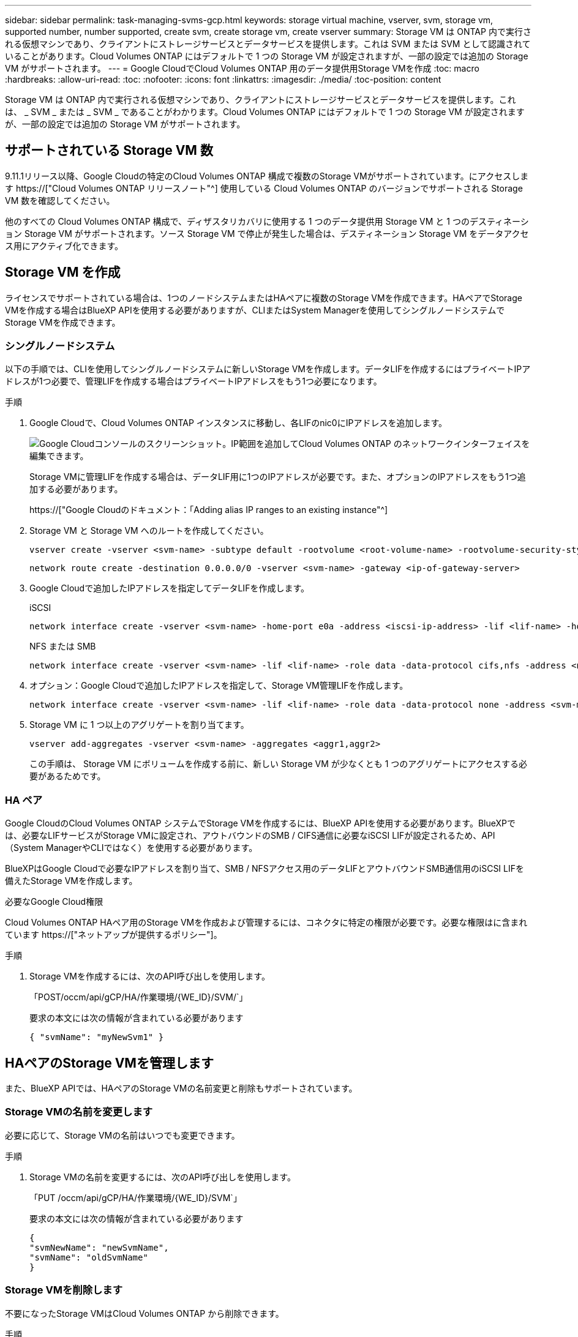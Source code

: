 ---
sidebar: sidebar 
permalink: task-managing-svms-gcp.html 
keywords: storage virtual machine, vserver, svm, storage vm, supported number, number supported, create svm, create storage vm, create vserver 
summary: Storage VM は ONTAP 内で実行される仮想マシンであり、クライアントにストレージサービスとデータサービスを提供します。これは SVM または SVM として認識されていることがあります。Cloud Volumes ONTAP にはデフォルトで 1 つの Storage VM が設定されますが、一部の設定では追加の Storage VM がサポートされます。 
---
= Google CloudでCloud Volumes ONTAP 用のデータ提供用Storage VMを作成
:toc: macro
:hardbreaks:
:allow-uri-read: 
:toc: 
:nofooter: 
:icons: font
:linkattrs: 
:imagesdir: ./media/
:toc-position: content


[role="lead"]
Storage VM は ONTAP 内で実行される仮想マシンであり、クライアントにストレージサービスとデータサービスを提供します。これは、 _ SVM _ または _ SVM _ であることがわかります。Cloud Volumes ONTAP にはデフォルトで 1 つの Storage VM が設定されますが、一部の設定では追加の Storage VM がサポートされます。



== サポートされている Storage VM 数

9.11.1リリース以降、Google Cloudの特定のCloud Volumes ONTAP 構成で複数のStorage VMがサポートされています。にアクセスします https://["Cloud Volumes ONTAP リリースノート"^] 使用している Cloud Volumes ONTAP のバージョンでサポートされる Storage VM 数を確認してください。

他のすべての Cloud Volumes ONTAP 構成で、ディザスタリカバリに使用する 1 つのデータ提供用 Storage VM と 1 つのデスティネーション Storage VM がサポートされます。ソース Storage VM で停止が発生した場合は、デスティネーション Storage VM をデータアクセス用にアクティブ化できます。



== Storage VM を作成

ライセンスでサポートされている場合は、1つのノードシステムまたはHAペアに複数のStorage VMを作成できます。HAペアでStorage VMを作成する場合はBlueXP APIを使用する必要がありますが、CLIまたはSystem Managerを使用してシングルノードシステムでStorage VMを作成できます。



=== シングルノードシステム

以下の手順では、CLIを使用してシングルノードシステムに新しいStorage VMを作成します。データLIFを作成するにはプライベートIPアドレスが1つ必要で、管理LIFを作成する場合はプライベートIPアドレスをもう1つ必要になります。

.手順
. Google Cloudで、Cloud Volumes ONTAP インスタンスに移動し、各LIFのnic0にIPアドレスを追加します。
+
image:screenshot-gcp-add-ip-range.png["Google Cloudコンソールのスクリーンショット。IP範囲を追加してCloud Volumes ONTAP のネットワークインターフェイスを編集できます。"]

+
Storage VMに管理LIFを作成する場合は、データLIF用に1つのIPアドレスが必要です。また、オプションのIPアドレスをもう1つ追加する必要があります。

+
https://["Google Cloudのドキュメント：「Adding alias IP ranges to an existing instance"^]

. Storage VM と Storage VM へのルートを作成してください。
+
[source, cli]
----
vserver create -vserver <svm-name> -subtype default -rootvolume <root-volume-name> -rootvolume-security-style unix
----
+
[source, cli]
----
network route create -destination 0.0.0.0/0 -vserver <svm-name> -gateway <ip-of-gateway-server>
----
. Google Cloudで追加したIPアドレスを指定してデータLIFを作成します。
+
[role="tabbed-block"]
====
.iSCSI
--
[source, cli]
----
network interface create -vserver <svm-name> -home-port e0a -address <iscsi-ip-address> -lif <lif-name> -home-node <name-of-node1> -data-protocol iscsi
----
--
.NFS または SMB
--
[source, cli]
----
network interface create -vserver <svm-name> -lif <lif-name> -role data -data-protocol cifs,nfs -address <nfs-ip-address> -netmask-length <length> -home-node <name-of-node1> -status-admin up -failover-policy disabled -firewall-policy data -home-port e0a -auto-revert true -failover-group Default
----
--
====
. オプション：Google Cloudで追加したIPアドレスを指定して、Storage VM管理LIFを作成します。
+
[source, cli]
----
network interface create -vserver <svm-name> -lif <lif-name> -role data -data-protocol none -address <svm-mgmt-ip-address> -netmask-length <length> -home-node <name-of-node1> -status-admin up -failover-policy system-defined -firewall-policy mgmt -home-port e0a -auto-revert false -failover-group Default
----
. Storage VM に 1 つ以上のアグリゲートを割り当てます。
+
[source, cli]
----
vserver add-aggregates -vserver <svm-name> -aggregates <aggr1,aggr2>
----
+
この手順は、 Storage VM にボリュームを作成する前に、新しい Storage VM が少なくとも 1 つのアグリゲートにアクセスする必要があるためです。





=== HA ペア

Google CloudのCloud Volumes ONTAP システムでStorage VMを作成するには、BlueXP APIを使用する必要があります。BlueXPでは、必要なLIFサービスがStorage VMに設定され、アウトバウンドのSMB / CIFS通信に必要なiSCSI LIFが設定されるため、API（System ManagerやCLIではなく）を使用する必要があります。

BlueXPはGoogle Cloudで必要なIPアドレスを割り当て、SMB / NFSアクセス用のデータLIFとアウトバウンドSMB通信用のiSCSI LIFを備えたStorage VMを作成します。

.必要なGoogle Cloud権限
Cloud Volumes ONTAP HAペア用のStorage VMを作成および管理するには、コネクタに特定の権限が必要です。必要な権限はに含まれています https://["ネットアップが提供するポリシー"]。

.手順
. Storage VMを作成するには、次のAPI呼び出しを使用します。
+
「POST/occm/api/gCP/HA/作業環境/{WE_ID}/SVM/`」

+
要求の本文には次の情報が含まれている必要があります

+
[source, json]
----
{ "svmName": "myNewSvm1" }
----




== HAペアのStorage VMを管理します

また、BlueXP APIでは、HAペアのStorage VMの名前変更と削除もサポートされています。



=== Storage VMの名前を変更します

必要に応じて、Storage VMの名前はいつでも変更できます。

.手順
. Storage VMの名前を変更するには、次のAPI呼び出しを使用します。
+
「PUT /occm/api/gCP/HA/作業環境/{WE_ID}/SVM`」

+
要求の本文には次の情報が含まれている必要があります

+
[source, json]
----
{
"svmNewName": "newSvmName",
"svmName": "oldSvmName"
}
----




=== Storage VMを削除します

不要になったStorage VMはCloud Volumes ONTAP から削除できます。

.手順
. Storage VMを削除するには、次のAPI呼び出しを使用します。
+
「delete /occm/api/gcp /ha/working environments /｛WE_ID｝/svm /｛svm_name｝


